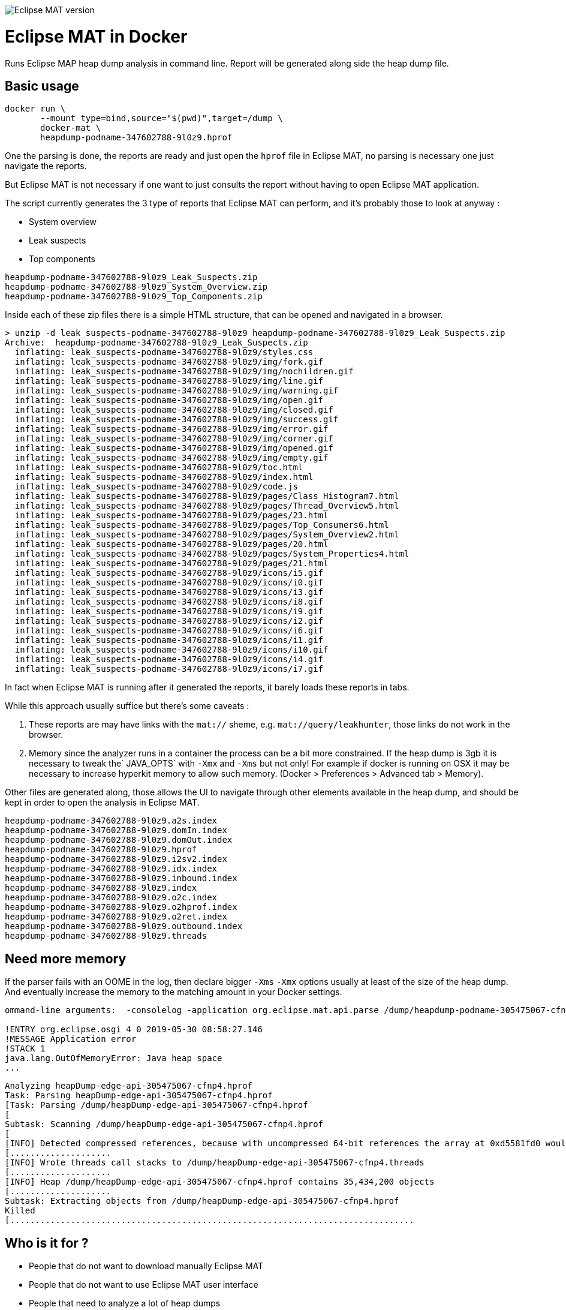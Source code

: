 
image::https://img.shields.io/badge/Eclipse%20MAT%20version-1.8.1-red.svg[Eclipse MAT version]

= Eclipse MAT in Docker

Runs Eclipse MAP heap dump analysis in command line.
Report will be generated along side the heap dump file.

== Basic usage

[source,shell]
----
docker run \
       --mount type=bind,source="$(pwd)",target=/dump \
       docker-mat \
       heapdump-podname-347602788-9l0z9.hprof
----

One the parsing is done, the reports are ready and just open the `hprof` file in 
Eclipse MAT, no parsing is necessary one just navigate the reports.

But Eclipse MAT is not necessary if one want to just consults the report without having to open Eclipse MAT application.

The script currently generates the 3 type of reports that Eclipse MAT can perform, and it's probably those to look at anyway :

 - System overview
 - Leak suspects
 - Top components

[source]
----
heapdump-podname-347602788-9l0z9_Leak_Suspects.zip
heapdump-podname-347602788-9l0z9_System_Overview.zip
heapdump-podname-347602788-9l0z9_Top_Components.zip
----

Inside each of these zip files there is a simple HTML structure, that can be opened and navigated in a browser.

[source,shell]
----
> unzip -d leak_suspects-podname-347602788-9l0z9 heapdump-podname-347602788-9l0z9_Leak_Suspects.zip
Archive:  heapdump-podname-347602788-9l0z9_Leak_Suspects.zip
  inflating: leak_suspects-podname-347602788-9l0z9/styles.css  
  inflating: leak_suspects-podname-347602788-9l0z9/img/fork.gif  
  inflating: leak_suspects-podname-347602788-9l0z9/img/nochildren.gif  
  inflating: leak_suspects-podname-347602788-9l0z9/img/line.gif  
  inflating: leak_suspects-podname-347602788-9l0z9/img/warning.gif  
  inflating: leak_suspects-podname-347602788-9l0z9/img/open.gif  
  inflating: leak_suspects-podname-347602788-9l0z9/img/closed.gif  
  inflating: leak_suspects-podname-347602788-9l0z9/img/success.gif  
  inflating: leak_suspects-podname-347602788-9l0z9/img/error.gif  
  inflating: leak_suspects-podname-347602788-9l0z9/img/corner.gif  
  inflating: leak_suspects-podname-347602788-9l0z9/img/opened.gif  
  inflating: leak_suspects-podname-347602788-9l0z9/img/empty.gif  
  inflating: leak_suspects-podname-347602788-9l0z9/toc.html  
  inflating: leak_suspects-podname-347602788-9l0z9/index.html  
  inflating: leak_suspects-podname-347602788-9l0z9/code.js   
  inflating: leak_suspects-podname-347602788-9l0z9/pages/Class_Histogram7.html  
  inflating: leak_suspects-podname-347602788-9l0z9/pages/Thread_Overview5.html  
  inflating: leak_suspects-podname-347602788-9l0z9/pages/23.html  
  inflating: leak_suspects-podname-347602788-9l0z9/pages/Top_Consumers6.html  
  inflating: leak_suspects-podname-347602788-9l0z9/pages/System_Overview2.html  
  inflating: leak_suspects-podname-347602788-9l0z9/pages/20.html  
  inflating: leak_suspects-podname-347602788-9l0z9/pages/System_Properties4.html  
  inflating: leak_suspects-podname-347602788-9l0z9/pages/21.html  
  inflating: leak_suspects-podname-347602788-9l0z9/icons/i5.gif  
  inflating: leak_suspects-podname-347602788-9l0z9/icons/i0.gif  
  inflating: leak_suspects-podname-347602788-9l0z9/icons/i3.gif  
  inflating: leak_suspects-podname-347602788-9l0z9/icons/i8.gif  
  inflating: leak_suspects-podname-347602788-9l0z9/icons/i9.gif  
  inflating: leak_suspects-podname-347602788-9l0z9/icons/i2.gif  
  inflating: leak_suspects-podname-347602788-9l0z9/icons/i6.gif  
  inflating: leak_suspects-podname-347602788-9l0z9/icons/i1.gif  
  inflating: leak_suspects-podname-347602788-9l0z9/icons/i10.gif  
  inflating: leak_suspects-podname-347602788-9l0z9/icons/i4.gif  
  inflating: leak_suspects-podname-347602788-9l0z9/icons/i7.gif  
----

In fact when Eclipse MAT is running after it generated the reports, it barely loads these reports in tabs.

****
While this approach usually suffice but there's some caveats :

1. These reports are may have links with the `mat://` sheme, e.g. `mat://query/leakhunter`, those links do not work in the browser.

2. Memory since the analyzer runs in a container the process can be a bit more constrained.
If the heap dump is 3gb it is necessary to tweak the` JAVA_OPTS` with `-Xmx` and `-Xms` but not only!
For example if docker is running on OSX it may be necessary to increase hyperkit memory to allow such memory.
(Docker > Preferences > Advanced tab > Memory).
****


Other files are generated along, those allows the UI to navigate through other elements 
available in the heap dump, and should be kept in order to open the analysis in Eclipse MAT.

[source]
----
heapdump-podname-347602788-9l0z9.a2s.index
heapdump-podname-347602788-9l0z9.domIn.index
heapdump-podname-347602788-9l0z9.domOut.index
heapdump-podname-347602788-9l0z9.hprof
heapdump-podname-347602788-9l0z9.i2sv2.index
heapdump-podname-347602788-9l0z9.idx.index
heapdump-podname-347602788-9l0z9.inbound.index
heapdump-podname-347602788-9l0z9.index
heapdump-podname-347602788-9l0z9.o2c.index
heapdump-podname-347602788-9l0z9.o2hprof.index
heapdump-podname-347602788-9l0z9.o2ret.index
heapdump-podname-347602788-9l0z9.outbound.index
heapdump-podname-347602788-9l0z9.threads
----


== Need more memory

If the parser fails with an OOME in the log, then declare bigger `-Xms` `-Xmx` options
usually at least of the size of the heap dump. And eventually increase the memory to the 
matching amount in your Docker settings.

[source]
----
ommand-line arguments:  -consolelog -application org.eclipse.mat.api.parse /dump/heapdump-podname-305475067-cfnp4.hprof org.eclipse.mat.api:suspects org.eclipse.mat.api:overview org.eclipse.mat.api:top_components

!ENTRY org.eclipse.osgi 4 0 2019-05-30 08:58:27.146
!MESSAGE Application error
!STACK 1
java.lang.OutOfMemoryError: Java heap space
...
----


----
Analyzing heapDump-edge-api-305475067-cfnp4.hprof
Task: Parsing heapDump-edge-api-305475067-cfnp4.hprof
[Task: Parsing /dump/heapDump-edge-api-305475067-cfnp4.hprof
[
Subtask: Scanning /dump/heapDump-edge-api-305475067-cfnp4.hprof
[
[INFO] Detected compressed references, because with uncompressed 64-bit references the array at 0xd5581fd0 would overlap the array at 0xd5581f80
[....................
[INFO] Wrote threads call stacks to /dump/heapDump-edge-api-305475067-cfnp4.threads
[....................
[INFO] Heap /dump/heapDump-edge-api-305475067-cfnp4.hprof contains 35,434,200 objects
[....................
Subtask: Extracting objects from /dump/heapDump-edge-api-305475067-cfnp4.hprof
Killed
[................................................................................
----


== Who is it for ?

- People that do not want to download manually Eclipse MAT
- People that do not want to use Eclipse MAT user interface
- People that need to analyze a lot of heap dumps
- People that want to to automate heap dump reports


== Licenses

- Eclipse MAT belongs to Eclipse
- Docker belongs to Docker
